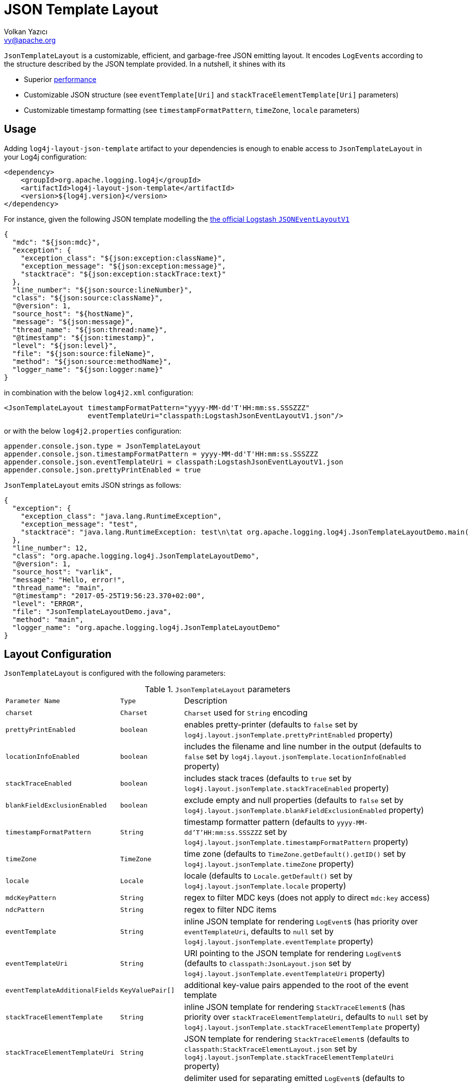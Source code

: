 ////
    Licensed to the Apache Software Foundation (ASF) under one or more
    contributor license agreements.  See the NOTICE file distributed with
    this work for additional information regarding copyright ownership.
    The ASF licenses this file to You under the Apache License, Version 2.0
    (the "License"); you may not use this file except in compliance with
    the License.  You may obtain a copy of the License at

         http://www.apache.org/licenses/LICENSE-2.0

    Unless required by applicable law or agreed to in writing, software
    distributed under the License is distributed on an "AS IS" BASIS,
    WITHOUT WARRANTIES OR CONDITIONS OF ANY KIND, either express or implied.
    See the License for the specific language governing permissions and
    limitations under the License.
////
= JSON Template Layout
Volkan Yazıcı <vy@apache.org>

`JsonTemplateLayout` is a customizable, efficient, and garbage-free JSON
emitting layout. It encodes ``LogEvent``s according to the structure described
by the JSON template provided. In a nutshell, it shines with its

* Superior link:#performance[performance]

* Customizable JSON structure (see `eventTemplate[Uri]` and
  `stackTraceElementTemplate[Uri]` parameters)

* Customizable timestamp formatting (see `timestampFormatPattern`, `timeZone`,
  `locale` parameters)

[#usage]
== Usage

Adding `log4j-layout-json-template` artifact to your dependencies is enough to
enable access to `JsonTemplateLayout` in your Log4j configuration:

[source,xml]
----
<dependency>
    <groupId>org.apache.logging.log4j</groupId>
    <artifactId>log4j-layout-json-template</artifactId>
    <version>${log4j.version}</version>
</dependency>
----

For instance, given the following JSON template modelling the
https://github.com/logstash/log4j-jsonevent-layout[the official Logstash
`JSONEventLayoutV1`]

[source,json]
----
{
  "mdc": "${json:mdc}",
  "exception": {
    "exception_class": "${json:exception:className}",
    "exception_message": "${json:exception:message}",
    "stacktrace": "${json:exception:stackTrace:text}"
  },
  "line_number": "${json:source:lineNumber}",
  "class": "${json:source:className}",
  "@version": 1,
  "source_host": "${hostName}",
  "message": "${json:message}",
  "thread_name": "${json:thread:name}",
  "@timestamp": "${json:timestamp}",
  "level": "${json:level}",
  "file": "${json:source:fileName}",
  "method": "${json:source:methodName}",
  "logger_name": "${json:logger:name}"
}
----

in combination with the below `log4j2.xml` configuration:

[source,xml]
----
<JsonTemplateLayout timestampFormatPattern="yyyy-MM-dd'T'HH:mm:ss.SSSZZZ"
                    eventTemplateUri="classpath:LogstashJsonEventLayoutV1.json"/>
----

or with the below `log4j2.properties` configuration:

[source,ini]
----
appender.console.json.type = JsonTemplateLayout
appender.console.json.timestampFormatPattern = yyyy-MM-dd'T'HH:mm:ss.SSSZZZ
appender.console.json.eventTemplateUri = classpath:LogstashJsonEventLayoutV1.json
appender.console.json.prettyPrintEnabled = true
----

`JsonTemplateLayout` emits JSON strings as follows:

[source,json]
----
{
  "exception": {
    "exception_class": "java.lang.RuntimeException",
    "exception_message": "test",
    "stacktrace": "java.lang.RuntimeException: test\n\tat org.apache.logging.log4j.JsonTemplateLayoutDemo.main(JsonTemplateLayoutDemo.java:11)\n"
  },
  "line_number": 12,
  "class": "org.apache.logging.log4j.JsonTemplateLayoutDemo",
  "@version": 1,
  "source_host": "varlik",
  "message": "Hello, error!",
  "thread_name": "main",
  "@timestamp": "2017-05-25T19:56:23.370+02:00",
  "level": "ERROR",
  "file": "JsonTemplateLayoutDemo.java",
  "method": "main",
  "logger_name": "org.apache.logging.log4j.JsonTemplateLayoutDemo"
}
----

[#layout-config]
== Layout Configuration

`JsonTemplateLayout` is configured with the following parameters:

.`JsonTemplateLayout` parameters
[cols="1m,1m,4"]
|===
| Parameter Name
| Type
| Description

| charset
| Charset
| `Charset` used for `String` encoding

| prettyPrintEnabled
| boolean
| enables pretty-printer (defaults to `false` set by
  `log4j.layout.jsonTemplate.prettyPrintEnabled` property)

| locationInfoEnabled
| boolean
| includes the filename and line number in the output (defaults to `false` set
  by `log4j.layout.jsonTemplate.locationInfoEnabled` property)

| stackTraceEnabled
| boolean
| includes stack traces (defaults to `true` set by
  `log4j.layout.jsonTemplate.stackTraceEnabled` property)

| blankFieldExclusionEnabled
| boolean
| exclude empty and null properties (defaults to `false` set by
  `log4j.layout.jsonTemplate.blankFieldExclusionEnabled` property)

| timestampFormatPattern
| String
| timestamp formatter pattern (defaults to `yyyy-MM-dd'T'HH:mm:ss.SSSZZZ` set by
  `log4j.layout.jsonTemplate.timestampFormatPattern` property)

| timeZone
| TimeZone | time zone (defaults to `TimeZone.getDefault().getID()` set by
  `log4j.layout.jsonTemplate.timeZone` property)

| locale
| Locale
| locale (defaults to `Locale.getDefault()` set by
  `log4j.layout.jsonTemplate.locale` property)

| mdcKeyPattern
| String
| regex to filter MDC keys (does not apply to direct `mdc:key` access)

| ndcPattern
| String
| regex to filter NDC items

| eventTemplate
| String
| inline JSON template for rendering ``LogEvent``s (has priority over
  `eventTemplateUri`, defaults to `null` set by
  `log4j.layout.jsonTemplate.eventTemplate` property)

| eventTemplateUri
| String
| URI pointing to the JSON template for rendering ``LogEvent``s (defaults to
  `classpath:JsonLayout.json` set by `log4j.layout.jsonTemplate.eventTemplateUri`
  property)

| eventTemplateAdditionalFields
| KeyValuePair[]
| additional key-value pairs appended to the root of the event template

| stackTraceElementTemplate
| String
| inline JSON template for rendering ``StackTraceElement``s (has priority over
  `stackTraceElementTemplateUri`, defaults to `null` set by
  `log4j.layout.jsonTemplate.stackTraceElementTemplate` property)

| stackTraceElementTemplateUri
| String
| JSON template for rendering ``StackTraceElement``s (defaults to
  `classpath:StackTraceElementLayout.json` set by
  `log4j.layout.jsonTemplate.stackTraceElementTemplateUri` property)

| eventDelimiter
| String
| delimiter used for separating emitted ``LogEvent``s (defaults to
  `System.lineSeparator()` set by `log4j.layout.jsonTemplate.eventDelimiter`
  property)

| maxByteCount
| int
| caps the internal `byte[]` buffers used for serialization (defaults to 16 KiB
  set by `log4j.layout.jsonTemplate.maxByteCount` property)

| maxStringLength
| int
| truncate string values longer than the specified limit (defaults to 0 set by
  `log4j.layout.jsonTemplate.maxStringLength` property)

| objectMapperFactoryMethod
| String
| custom Jackson `ObjectMapper` factory method (defaults to
  `com.fasterxml.jackson.databind.ObjectMapper.new` set by
  `log4j.layout.jsonTemplate.objectMapperFactoryMethod` property)

| mapMessageFormatterIgnored
| boolean
| temporary work around for
  https://issues.apache.org/jira/browse/LOG4J2-2703[LOG4J2-2703] and enables
  serialization of `MapMessage`s using Jackson rather than
  `MapMessage#getFormattedMessage()` (defaults to `true` set by
  `log4j.layout.jsonTemplate.mapMessageFormatterIgnored` property)
|===

[#additional-event-template-fields]
=== Additonal event template fields

One can configure additional event template fields via
`eventTemplateAdditionalFields` as follows:

[source,xml]
----
<JsonTemplateLayout ...>
    <EventTemplateAdditionalFields>
        <KeyValuePair key="serviceName" value="auth-service"/>
        <KeyValuePair key="containerId" value="6ede3f0ca7d9"/>
    </EventTemplateAdditionalFields>
</JsonTemplateLayout>
----

[#template-config]
== Template Configuration

Templates are configured by means of the following `JsonTemplateLayout`
parameters:

- `eventTemplate[Uri]` (for serializing ``LogEvent``s)
- `stackTraceElementTemplate[Uri]` (for serializing ``StackStraceElement``s)
- `eventTemplateAdditionalFields` (for extending the used `LogEvent` template)

[#event-templates]
=== Event Templates

`eventTemplate[Uri]` describes the JSON structure `JsonTemplateLayout` uses to
serialize ``LogEvent``s. The default configuration (accessible by
`log4j.layout.jsonTemplate.eventTemplate[Uri]` property) is set to
`classpath:JsonLayout.json` provided by the `log4j-layout-json-template`
artifact:

[source,json]
----
{
  "instant": {
    "epochSecond": "${json:timestamp:epoch:secs,integral}",
    "nanoOfSecond": "${json:timestamp:epoch:secs.nanos}"
  },
  "thread": "${json:thread:name}",
  "level": "${json:level}",
  "loggerName": "${json:logger:name}",
  "message": "${json:message}",
  "thrown": {
    "message": "${json:exception:message}",
    "name": "${json:exception:className}",
    "extendedStackTrace": "${json:exception:stackTrace}"
  },
  "contextStack": "${json:ndc}",
  "endOfBatch": "${json:endOfBatch}",
  "loggerFqcn": "${json:logger:fqcn}",
  "contextMap": "${json:mdc}",
  "threadId": "${json:thread:id}",
  "threadPriority": "${json:thread:priority}",
  "source": {
    "class": "${json:source:className}",
    "method": "${json:source:methodName}",
    "file": "${json:source:fileName}",
    "line": "${json:source:lineNumber}"
  }
}
----

`log4j-layout-json-template` artifact contains the following predefined event
templates:

- https://github.com/apache/logging-log4j2/tree/master/log4j-layout-json-template/src/main/resources/EcsLayout.json[`EcsLayout.json`]
  described by https://www.elastic.co/guide/en/ecs/current/ecs-reference.html[the Elastic Common Schema (ECS) specification]

- https://github.com/apache/logging-log4j2/tree/master/log4j-layout-json-template/src/main/resources/LogstashJsonEventLayoutV1.json[`LogstashJsonEventLayoutV1.json`]
  described in https://github.com/logstash/log4j-jsonevent-layout[log4j-jsonevent-layout]

- https://github.com/apache/logging-log4j2/tree/master/log4j-layout-json-template/src/main/resources/GelfLayout.json[`GelfLayout.json`]
  described by https://docs.graylog.org/en/3.1/pages/gelf.html#gelf-payload-specification[the
  Graylog Extended Log Format (GELF) payload specification] with additional
  `_thread` and `_logger` fields. (Here it is advised to override the obligatory
  `host` field with a user provided constant via `eventTemplateAdditionalFields`
  to avoid `hostName` property lookup at runtime, which incurs an extra cost.)

Below is the list of supported event template variables:

.`LogEvent` template variables
[cols="1m,4"]
|===
| Variable Name
| Description

| endOfBatch
| `logEvent.isEndOfBatch()`

| exception:className
| `logEvent.getThrown().getClass().getCanonicalName()`

| exception:message
| `logEvent.getThrown().getMessage()`

| exception:stackTrace
| `logEvent.getThrown().getStackTrace()` (inactive when `stackTraceEnabled=false`)

| exception:stackTrace:text
| `logEvent.getThrown().printStackTrace()` (inactive when `stackTraceEnabled=false`)

| exceptionRootCause:className
| the innermost `exception:className` in causal chain

| exceptionRootCause:message
| the innermost `exception:message` in causal chain

| exceptionRootCause:stackTrace[:text]
| the innermost `exception:stackTrace[:text]` in causal chain

| level
| `logEvent.getLevel()`

| level:severity
| https://en.wikipedia.org/wiki/Syslog#Severity_levels[Syslog severity] keyword
  of `logEvent.getLevel()`

| level:severity:code
| https://en.wikipedia.org/wiki/Syslog#Severity_levels[Syslog severity] code of
  `logEvent.getLevel()`

| logger:fqcn
| `logEvent.getLoggerFqcn()`

| logger:name
| `logEvent.getLoggerName()`

| main:<key>
| performs link:lookups.html#AppMainArgsLookup[Main Argument Lookup] for the
  given `key`

| map:<key>
| performs link:lookups.html#MapLookup[Map Lookup] for the given `key`

| marker:name
| `logEvent.getMarker.getName()`

| mdc
| Mapped Diagnostic Context `Map<String, String>` returned by
  `logEvent.getContextData()`

| mdc:<key>
| Mapped Diagnostic Context `String` associated with `key` (`mdcKeyPattern` is
  discarded)

| message
| `logEvent.getFormattedMessage()`

| message:json
| if `logEvent.getMessage()` is of type `MultiformatMessage` and supports JSON,
  its read value; if is of type `ObjectMessage`, its serialized output via
  Jackson `ObjectMapper`; otherwise, `{"message": <formattedMessage>}` object

| ndc
| Nested Diagnostic Context `String[]` returned by `logEvent.getContextStack()`

| source:className
| `logEvent.getSource().getClassName()`

| source:fileName
| `logEvent.getSource().getFileName()` (inactive when `locationInfoEnabled=false`)

| source:lineNumber
| `logEvent.getSource().getLineNumber()` (inactive when `locationInfoEnabled=false`)

| source:methodName
| `logEvent.getSource().getMethodName()`

| thread:id
| `logEvent.getThreadId()`

| thread:name
| `logEvent.getThreadName()`

| thread:priority
| `logEvent.getThreadPriority()`

| timestamp
| `logEvent.getTimeMillis()` formatted using `timestampFormatPattern`,
  `timeZone`, and `locale`

| timestamp:epoch:nanos
| epoch nanoseconds (of type `long`) derived from `logEvent.getInstant()`

| timestamp:epoch:<secs\|micros\|millis>[,integral]
| epoch seconds, microseconds, or milliseconds (of type `double`) derived from
  `logEvent.getInstant()` and, if `integral` is provided, cast to `long`

| timestamp:epoch:secs.<micros\|millis\|nanos>
.3+| epoch fractions (of type `long`) derived from `logEvent.getInstant()`;
  `secs.micros` denotes the "fractional part of epoch seconds, in microseconds",
  `micros.millis` denotes the "fractional part of epoch microseconds, in
milliseconds", etc.

| timestamp:epoch:micros.<millis\|nanos>

| timestamp:epoch:millis.nanos
|===

In the following table, timestamp template variables are illustrated by
examples:

.`timestamp` template variable examples
[cols="1m,4m"]
|===
| Variable Name
| Output

|timestamp
|2020-02-07T13:38:47.982123456Z

|timestamp:epoch:secs
|1581082727.982123456

|timestamp:epoch:secs,integral
|1581082727

|timestamp:epoch:millis
|1581082727982.123456

|timestamp:epoch:millis,integral
|1581082727982

|timestamp:epoch:micros
|1581082727982123.456

|timestamp:epoch:millis,integral
|1581082727982123

|timestamp:epoch:nanos
|1581082727982123456

|timestamp:epoch:secs.millis
|0000000000982

|timestamp:epoch:secs.micros
|0000000000982123

|timestamp:epoch:secs.nanos
|0000000000982123456

|timestamp:epoch:millis.micros
|0000000000000123

|timestamp:epoch:millis.nanos
|0000000000000123456

|timestamp:epoch:micros.nanos
|0000000000000000456
|===

[#stack-trace-element-templates]
=== Stack Trace Element Templates

`stackTraceElement[Uri]` describes the JSON structure `JsonTemplateLayout` uses
to format ``StackTraceElement``s. The default configuration (accessible by
`log4j.layout.jsonTemplate.stackTraceElementTemplate[Uri]` property) is set to
`classpath:StackTraceElementLayout.json` provided by the
`log4j-layout-json-template` artifact:

[source,json]
----
{
  "class": "${json:stackTraceElement:className}",
  "method": "${json:stackTraceElement:methodName}",
  "file": "${json:stackTraceElement:fileName}",
  "line": "${json:stackTraceElement:lineNumber}"
}
----

Below is the list of supported stack trace element template variables:

.`StackTraceElement` template variables
[cols="1m,4m"]
|===
| Variable Name
| Description

| stackTraceElement:className
| stackTraceElement.getClassName()

| stackTraceElement:methodName
| stackTraceElement.getMethodName()

| stackTraceElement:fileName
| stackTraceElement.getFileName()

| stackTraceElement:lineNumber
| stackTraceElement.getLineNumber()
|===

[#template-variables]
=== Template Variables

JSON field lookups are performed using the `${json:<variable-name>}` scheme
where `<variable-name>` is defined as `<resolver-name>[:<resolver-key>]`.
Characters following colon (`:`) are treated as the `resolver-key`.

link:lookups.html[Lookups] (e.g., `${java:version}`, `${env:USER}`,
`${date:MM-dd-yyyy}`) are supported in templates too. Though note that while
`${json:...}` template variables are expected to occupy an entire field, that
is, `"level": "${json:level}"`, a lookup can be mixed within a regular string as
in `"greeting": "Hello, ${env:USER}!"`.

[#features]
== Features

Below is a feature comparison matrix between `JsonTemplateLayout` and
alternatives.

.Feature comparison matrix
[cols="3,1,1,1,1"]
|===
| Feature
| `JsonTemplateLayout`
| link:layouts.html#JSONLayout[`JsonLayout`]
| link:layouts.html#GELFLayout[`GelfLayout`]
| https://github.com/elastic/java-ecs-logging/tree/master/log4j2-ecs-layout[`EcsLayout`]

| Java version
| 8
| 8
| 8
| 6

| Dependencies
| Jackson
| Jackson
| None
| None

| Full schema customization?
| ✓
| ✕
| ✕
| ✕

| Timestamp customization?
| ✓
| ✕
| ✕
| ✕

| (Almost) garbage-free?
| ✓
| ✕
| ✓
| ✓

| Custom typed `Message` serialization?
| ✓
| ✕
| ✕
| ✓footnote:[Only for ``ObjectMessage``s and if Jackson is in the classpath.]

| Custom typed `MDC` value serialization?
| ✓
| ✕
| ✕
| ✕

| Rendering stack traces as array?
| ✓
| ✓
| ✕
| ✓

| Enabling/Disabling JSON pretty print?
| ✓
| ✓
| ✕
| ✕

| Additional fields?
| ✓
| ✓
| ✓
| ✓
|===

[#performance]
== Performance

The `log4j-perf` module contains `JsonTemplateLayoutBenchmark` assessing
performance of various JSON layouts including `JsonTemplateLayout`,
link:layouts.html#JSONLayout[`JsonLayout`],
link:layouts.html#GELFLayout[`GelfLayout`], and
https://github.com/elastic/java-ecs-logging/tree/master/log4j2-ecs-layout[`EcsLayout`]
(shipped by Elastic). There
https://openjdk.java.net/projects/code-tools/jmh/[JMH] is used to assess the
rendering performance of these layouts. In the tests, different `LogEvent`
profiles are employed:

full:: `LogEvent` contains MDC, NDC, and an exception
lite:: `LogEvent` has no MDC, NDC, or exception attachment

To give an idea, we ran the benchmark with the following settings:

* **CPU:** Intel i7 2.70GHz (x86-64, confined `java` process to a single core
  using http://www.man7.org/linux/man-pages/man1/taskset.1.html[`taskset -c 0`])
* **JVM:** OpenJDK 64-Bit, AdoptOpenJDK, build 25.232-b09
** `-XX:+TieredCompilation`
** `-Dlog4j2.garbagefreeThreadContextMap=true`
** `-Dlog4j2.enableDirectEncoders=true`
** `-Dlog4j2.enable.threadlocals=true`
** `-Dlog4j2.is.webapp=false`
* **OS:** Xubuntu 18.04.3 (4.15.0-70-generic, x86-64)
* `JsonTemplateLayout4{Ecs,Json,Gelf}Layout` used default settings with the
  following exceptions:
** `stackTraceEnabled`: `true`
** `maxByteCount`: (4096) 4KiB
* `JsonLayout` used in two different flavors:
** `DefaultJsonLayout`: default settings
** `CustomJsonLayout`: default settings with an additional `"@version": 1`
   field (this forces instantiation of a wrapper class to obtain the necessary
   Jackson view)
* `EcsLayout` used with the following configurations:
** `serviceName`: `benchmark`
** `additionalFields`: `new KeyValuePair[0]`
* `GelfLayout` used with the following configurations:
** `compressionType`: `off`

The figures for serializing 1,000 ``LogEvent``s at each operation are as
follows. (Note that the reported values are 99^th^ percentiles.)

.Benchmark results
[cols="3,>1,1,>1"]
|===
|Benchmark
2+^|ops/sec
^|B/op

|liteJsonTemplateLayout4GelfLayout
|1,517,062
|▉▉▉▉▉▉▉▉▉▉▉▉▉▉▉▉▉▉▉▉{nbsp}(100%)
|0.0

| liteJsonTemplateLayout4EcsLayout
| 1,196,255
| ▉▉▉▉▉▉▉▉▉▉▉▉▉▉▉{nbsp}(79%)
| 0.0

| liteGelfLayout
| 1,184,922
| ▉▉▉▉▉▉▉▉▉▉▉▉▉▉▉ (78%)
| 0.0

| liteJsonTemplateLayout4JsonLayout
| 870,012
| ▉▉▉▉▉▉▉▉▉▉▉{nbsp}(57%)
| 0.0

| liteEcsLayout
| 836,648
| ▉▉▉▉▉▉▉▉▉▉▉{nbsp}(55%)
| 0.0

| liteDefaultJsonLayout
| 506,985
| ▉▉▉▉▉▉▉{nbsp}(33%)
| 5,331,680.0

| liteCustomJsonLayout
| 446,243
| ▉▉▉▉▉▉{nbsp}(29%)
| 5,740,400.0

| fullJsonTemplateLayout4JsonLayout
| 118,294
| ▉▉{nbsp}(8%)
| 104,000.1

| fullJsonTemplateLayout4GelfLayout
| 73,102
| ▉{nbsp}(5%)
| 35,663,200.3

| fullJsonTemplateLayout4EcsLayout
| 60,569
| ▉{nbsp}(4%)
| 35,631,200.4

| fullEcsLayout
| 27,887
| ▉{nbsp}(2%)
| 46,479,200.5

| fullGelfLayout
| 21,458
| ▉{nbsp}(1%)
| 58,911,200.7

| fullDefaultJsonLayout
| 13,513
| ▉{nbsp}(1%)
| 234,102,401.5

| fullCustomJsonLayout
| 13,511
| ▉{nbsp}(1%)
| 234,238,401.5
|===

[#faq]
== F.A.Q.

[#faq-maxStringLength-vs-maxByteCount]
=== `maxStringLength` versus `maxByteCount`

Note that string value truncation via `maxStringLength` can take place both in
object keys and values, and this operation does not leave any trace behind.
`maxStringLength` is intended as a soft protection against excessive input and
one should always rely on `maxByteCount` for a hard limit. For instance,
consider a JSON template with 1,000 fields where each does not exceed
`maxStringLength`, but the emitted final JSON string will certainly violate the
`maxStringLength` constraint.

[#faq-tla]
=== How can one enable thread-local allocations?

For performance reasons, it is highly recommended to turn TLAs on. For this
purpose, you need to make sure `log4j2.enable.threadlocals=true` and
`log4j2.is.webapp=false`.

[#faq-garbage-free]
=== Is `JsonTemplateLayout` garbage-free?

When <<#faq-tla,thread-local allocation is enabled>>, `JsonTemplateLayout` is
garbage-free with the following exceptions:

* Since `Throwable#getStackTrace()` clones the original `StackTraceElement[]`,
  access to (and hence rendering of) stack traces are not garbage-free.

* Given `-Dlog4j2.garbagefreeThreadContextMap=true`, serialization of context
  data (that is, MDC) field values is garbage-free if the value is either
  `null`, or of type `String`, `Short`, `Integer`, `Long`, or `byte[]`.

* Serialization of ``ObjectMessage``s via `${json:message:json}` is not
  garbage-free.

* link:lookups.html[Lookups] (that is, `${...}` variables, excluding
  `${json:...}` ones) are not garbage-free.
